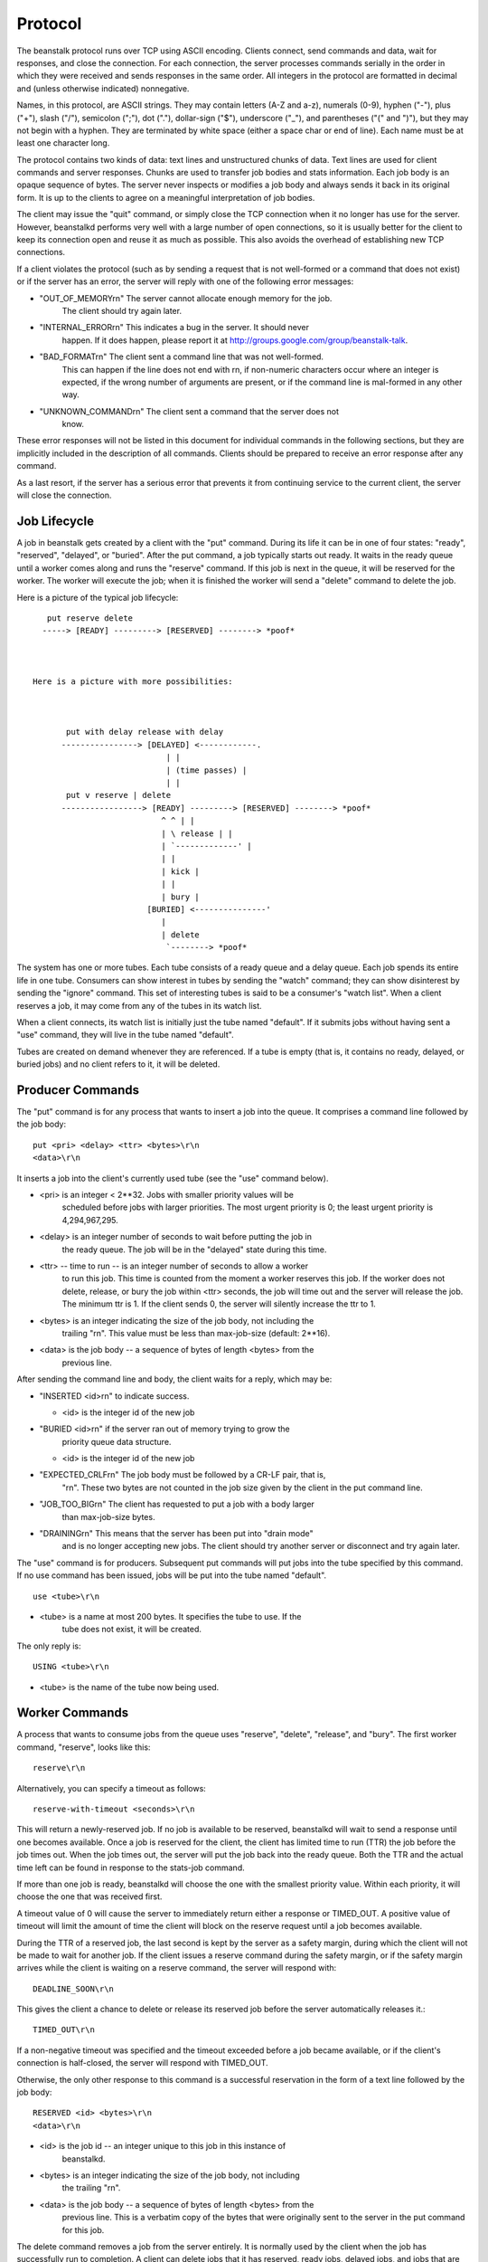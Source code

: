 Protocol
========

The beanstalk protocol runs over TCP using ASCII encoding. Clients connect,
send commands and data, wait for responses, and close the connection. For each
connection, the server processes commands serially in the order in which they
were received and sends responses in the same order. All integers in the
protocol are formatted in decimal and (unless otherwise indicated)
nonnegative.

Names, in this protocol, are ASCII strings. They may contain letters (A-Z and
a-z), numerals (0-9), hyphen ("-"), plus ("+"), slash ("/"), semicolon (";"),
dot ("."), dollar-sign ("$"), underscore ("_"), and parentheses ("(" and ")"),
but they may not begin with a hyphen. They are terminated by white space
(either a space char or end of line). Each name must be at least one character
long.

The protocol contains two kinds of data: text lines and unstructured chunks of
data. Text lines are used for client commands and server responses. Chunks are
used to transfer job bodies and stats information. Each job body is an opaque
sequence of bytes. The server never inspects or modifies a job body and always
sends it back in its original form. It is up to the clients to agree on a
meaningful interpretation of job bodies.

The client may issue the "quit" command, or simply close the TCP connection
when it no longer has use for the server. However, beanstalkd performs very
well with a large number of open connections, so it is usually better for the
client to keep its connection open and reuse it as much as possible. This also
avoids the overhead of establishing new TCP connections.

If a client violates the protocol (such as by sending a request that is not
well-formed or a command that does not exist) or if the server has an error,
the server will reply with one of the following error messages:

* "OUT_OF_MEMORY\r\n" The server cannot allocate enough memory for the job.
   The client should try again later.

* "INTERNAL_ERROR\r\n" This indicates a bug in the server. It should never
   happen. If it does happen, please report it at
   http://groups.google.com/group/beanstalk-talk.

* "BAD_FORMAT\r\n" The client sent a command line that was not well-formed.
   This can happen if the line does not end with \r\n, if non-numeric
   characters occur where an integer is expected, if the wrong number of
   arguments are present, or if the command line is mal-formed in any other
   way.

* "UNKNOWN_COMMAND\r\n" The client sent a command that the server does not
   know.

These error responses will not be listed in this document for individual
commands in the following sections, but they are implicitly included in the
description of all commands. Clients should be prepared to receive an error
response after any command.

As a last resort, if the server has a serious error that prevents it from
continuing service to the current client, the server will close the
connection.

Job Lifecycle
-------------

A job in beanstalk gets created by a client with the "put" command. During its
life it can be in one of four states: "ready", "reserved", "delayed", or
"buried". After the put command, a job typically starts out ready. It waits in
the ready queue until a worker comes along and runs the "reserve" command. If
this job is next in the queue, it will be reserved for the worker. The worker
will execute the job; when it is finished the worker will send a "delete"
command to delete the job.

Here is a picture of the typical job lifecycle::


       put reserve delete
      -----> [READY] ---------> [RESERVED] --------> *poof*



    Here is a picture with more possibilities:



           put with delay release with delay
          ----------------> [DELAYED] <------------.
                                | |
                                | (time passes) |
                                | |
           put v reserve | delete
          -----------------> [READY] ---------> [RESERVED] --------> *poof*
                               ^ ^ | |
                               | \ release | |
                               | `-------------' |
                               | |
                               | kick |
                               | |
                               | bury |
                            [BURIED] <---------------'
                               |
                               | delete
                                `--------> *poof*


The system has one or more tubes. Each tube consists of a ready queue and a
delay queue. Each job spends its entire life in one tube. Consumers can show
interest in tubes by sending the "watch" command; they can show disinterest by
sending the "ignore" command. This set of interesting tubes is said to be a
consumer's "watch list". When a client reserves a job, it may come from any of
the tubes in its watch list.

When a client connects, its watch list is initially just the tube named
"default". If it submits jobs without having sent a "use" command, they will
live in the tube named "default".

Tubes are created on demand whenever they are referenced. If a tube is empty
(that is, it contains no ready, delayed, or buried jobs) and no client refers
to it, it will be deleted.

Producer Commands
-----------------

The "put" command is for any process that wants to insert a job into the queue.
It comprises a command line followed by the job body::

    put <pri> <delay> <ttr> <bytes>\r\n
    <data>\r\n

It inserts a job into the client's currently used tube (see the "use" command
below).

* <pri> is an integer < 2**32. Jobs with smaller priority values will be
   scheduled before jobs with larger priorities. The most urgent priority is 0;
   the least urgent priority is 4,294,967,295.

* <delay> is an integer number of seconds to wait before putting the job in
   the ready queue. The job will be in the "delayed" state during this time.

* <ttr> -- time to run -- is an integer number of seconds to allow a worker
   to run this job. This time is counted from the moment a worker reserves
   this job. If the worker does not delete, release, or bury the job within
   <ttr> seconds, the job will time out and the server will release the job.
   The minimum ttr is 1. If the client sends 0, the server will silently
   increase the ttr to 1.

* <bytes> is an integer indicating the size of the job body, not including the
   trailing "\r\n". This value must be less than max-job-size (default: 2**16).

* <data> is the job body -- a sequence of bytes of length <bytes> from the
   previous line.

After sending the command line and body, the client waits for a reply, which
may be:

* "INSERTED <id>\r\n" to indicate success.

  * <id> is the integer id of the new job

* "BURIED <id>\r\n" if the server ran out of memory trying to grow the
   priority queue data structure.

  * <id> is the integer id of the new job

* "EXPECTED_CRLF\r\n" The job body must be followed by a CR-LF pair, that is,
   "\r\n". These two bytes are not counted in the job size given by the client
   in the put command line.

* "JOB_TOO_BIG\r\n" The client has requested to put a job with a body larger
   than max-job-size bytes.

* "DRAINING\r\n" This means that the server has been put into "drain mode"
   and is no longer accepting new jobs. The client should try another server
   or disconnect and try again later.

The "use" command is for producers. Subsequent put commands will put jobs into
the tube specified by this command. If no use command has been issued, jobs
will be put into the tube named "default". ::

    use <tube>\r\n

* <tube> is a name at most 200 bytes. It specifies the tube to use. If the
   tube does not exist, it will be created.

The only reply is::

    USING <tube>\r\n

* <tube> is the name of the tube now being used.

Worker Commands
---------------

A process that wants to consume jobs from the queue uses "reserve", "delete",
"release", and "bury". The first worker command, "reserve", looks like this::

    reserve\r\n

Alternatively, you can specify a timeout as follows::

    reserve-with-timeout <seconds>\r\n

This will return a newly-reserved job. If no job is available to be reserved,
beanstalkd will wait to send a response until one becomes available. Once a
job is reserved for the client, the client has limited time to run (TTR) the
job before the job times out. When the job times out, the server will put the
job back into the ready queue. Both the TTR and the actual time left can be
found in response to the stats-job command.

If more than one job is ready, beanstalkd will choose the one with the
smallest priority value. Within each priority, it will choose the one that
was received first.

A timeout value of 0 will cause the server to immediately return either a
response or TIMED_OUT. A positive value of timeout will limit the amount of
time the client will block on the reserve request until a job becomes
available.

During the TTR of a reserved job, the last second is kept by the server as a
safety margin, during which the client will not be made to wait for another
job. If the client issues a reserve command during the safety margin, or if
the safety margin arrives while the client is waiting on a reserve command,
the server will respond with::

    DEADLINE_SOON\r\n

This gives the client a chance to delete or release its reserved job before
the server automatically releases it.::

    TIMED_OUT\r\n

If a non-negative timeout was specified and the timeout exceeded before a job
became available, or if the client's connection is half-closed, the server
will respond with TIMED_OUT.

Otherwise, the only other response to this command is a successful reservation
in the form of a text line followed by the job body::

    RESERVED <id> <bytes>\r\n
    <data>\r\n


* <id> is the job id -- an integer unique to this job in this instance of
   beanstalkd.

* <bytes> is an integer indicating the size of the job body, not including
   the trailing "\r\n".

* <data> is the job body -- a sequence of bytes of length <bytes> from the
   previous line. This is a verbatim copy of the bytes that were originally
   sent to the server in the put command for this job.

The delete command removes a job from the server entirely. It is normally used
by the client when the job has successfully run to completion. A client can
delete jobs that it has reserved, ready jobs, delayed jobs, and jobs that are
buried. The delete command looks like this::

    delete <id>\r\n


* <id> is the job id to delete.

The client then waits for one line of response, which may be:

* "DELETED\r\n" to indicate success.

* "NOT_FOUND\r\n" if the job does not exist or is not either reserved by the
   client, ready, or buried. This could happen if the job timed out before the
   client sent the delete command.

The release command puts a reserved job back into the ready queue (and marks
its state as "ready") to be run by any client. It is normally used when the job
fails because of a transitory error. It looks like this::

    release <id> <pri> <delay>\r\n


* <id> is the job id to release.

* <pri> is a new priority to assign to the job.

* <delay> is an integer number of seconds to wait before putting the job in
   the ready queue. The job will be in the "delayed" state during this time.

The client expects one line of response, which may be:

* "RELEASED\r\n" to indicate success.

* "BURIED\r\n" if the server ran out of memory trying to grow the priority
   queue data structure.

* "NOT_FOUND\r\n" if the job does not exist or is not reserved by the client.

The bury command puts a job into the "buried" state. Buried jobs are put into a
FIFO linked list and will not be touched by the server again until a client
kicks them with the "kick" command.

The bury command looks like this::

    bury <id> <pri>\r\n


* <id> is the job id to release.

* <pri> is a new priority to assign to the job.

There are two possible responses:

* "BURIED\r\n" to indicate success.

* "NOT_FOUND\r\n" if the job does not exist or is not reserved by the client.

The "touch" command allows a worker to request more time to work on a job.
This is useful for jobs that potentially take a long time, but you still want
the benefits of a TTR pulling a job away from an unresponsive worker. A worker
may periodically tell the server that it's still alive and processing a job
(e.g. it may do this on DEADLINE_SOON). The command postpones the auto
release of a reserved job until TTR seconds from when the command is issued.

The touch command looks like this::

    touch <id>\r\n


* <id> is the ID of a job reserved by the current connection.

There are two possible responses:

* "TOUCHED\r\n" to indicate success.

* "NOT_FOUND\r\n" if the job does not exist or is not reserved by the client.

The "watch" command adds the named tube to the watch list for the current
connection. A reserve command will take a job from any of the tubes in the
watch list. For each new connection, the watch list initially consists of one
tube, named "default".::

    watch <tube>\r\n

* <tube> is a name at most 200 bytes. It specifies a tube to add to the watch
   list. If the tube doesn't exist, it will be created.

The reply is::

    WATCHING <count>\r\n

* <count> is the integer number of tubes currently in the watch list.

The "ignore" command is for consumers. It removes the named tube from the
watch list for the current connection.::

    ignore <tube>\r\n

The reply is one of:

* "WATCHING <count>\r\n" to indicate success.

  * <count> is the integer number of tubes currently in the watch list.

* "NOT_IGNORED\r\n" if the client attempts to ignore the only tube in its
   watch list.

Other Commands
--------------

The peek commands let the client inspect a job in the system. There are four
variations. All but the first operate only on the currently used tube.

* "peek <id>\r\n"* return job <id>.

* "peek-ready\r\n"* return the next ready job.

* "peek-delayed\r\n"* return the delayed job with the shortest delay left.

* "peek-buried\r\n"* return the next job in the list of buried jobs.

There are two possible responses, either a single line:

* "NOT_FOUND\r\n" if the requested job doesn't exist or there are no jobs in
   the requested state.

Or a line followed by a chunk of data, if the command was successful::

    FOUND <id> <bytes>\r\n
    <data>\r\n

* <id> is the job id.

* <bytes> is an integer indicating the size of the job body, not including
   the trailing "\r\n".

* <data> is the job body -- a sequence of bytes of length <bytes> from the
   previous line.

The kick command applies only to the currently used tube. It moves jobs into
the ready queue. If there are any buried jobs, it will only kick buried jobs.
Otherwise it will kick delayed jobs. It looks like::

    kick <bound>\r\n

* <bound> is an integer upper bound on the number of jobs to kick. The server
   will kick no more than <bound> jobs.

The response is of the form::

    KICKED <count>\r\n

* <count> is an integer indicating the number of jobs actually kicked.

The kick-job command is a variant of kick that operates with a single job
identified by its job id. If the given job id exists and is in a buried or
delayed state, it will be moved to the ready queue of the the same tube where it
currently belongs. The syntax is::

    kick-job <id>\r\n

* <id> is the job id to kick.

The response is one of:

* :code:`NOT_FOUND\r\n` if the job does not exist or is not in a kickable state. This
   can also happen upon internal errors.

* "KICKED\r\n" when the operation succeeded.

The stats-job command gives statistical information about the specified job if
it exists. Its form is::

    stats-job <id>\r\n

* <id> is a job id.

The response is one of:

* "NOT_FOUND\r\n" if the job does not exist.

* "OK <bytes>\r\n<data>\r\n"

  * <bytes> is the size of the following data section in bytes.

  * <data> is a sequence of bytes of length <bytes> from the previous line. It
     is a YAML file with statistical information represented a dictionary.

The stats-job data is a YAML file representing a single dictionary of strings
to scalars. It contains these keys:

* "id" is the job id

* "tube" is the name of the tube that contains this job

* "state" is "ready" or "delayed" or "reserved" or "buried"

* "pri" is the priority value set by the put, release, or bury commands.

* "age" is the time in seconds since the put command that created this job.

* "time-left" is the number of seconds left until the server puts this job
   into the ready queue. This number is only meaningful if the job is
   reserved or delayed. If the job is reserved and this amount of time
   elapses before its state changes, it is considered to have timed out.

* "file" is the number of the earliest binlog file containing this job.
   If -b wasn't used, this will be 0.

* "reserves" is the number of times this job has been reserved.

* "timeouts" is the number of times this job has timed out during a
   reservation.

* "releases" is the number of times a client has released this job from a
   reservation.

* "buries" is the number of times this job has been buried.

* "kicks" is the number of times this job has been kicked.

The stats-tube command gives statistical information about the specified tube
if it exists. Its form is::

    stats-tube <tube>\r\n

* <tube> is a name at most 200 bytes. Stats will be returned for this tube.

The response is one of:

* "NOT_FOUND\r\n" if the tube does not exist.

* "OK <bytes>\r\n<data>\r\n"

  * <bytes> is the size of the following data section in bytes.

  * <data> is a sequence of bytes of length <bytes> from the previous line. It
     is a YAML file with statistical information represented a dictionary.

The stats-tube data is a YAML file representing a single dictionary of strings
to scalars. It contains these keys:

* "name" is the tube's name.

* "current-jobs-urgent" is the number of ready jobs with priority < 1024 in
   this tube.

* "current-jobs-ready" is the number of jobs in the ready queue in this tube.

* "current-jobs-reserved" is the number of jobs reserved by all clients in
   this tube.

* "current-jobs-delayed" is the number of delayed jobs in this tube.

* "current-jobs-buried" is the number of buried jobs in this tube.

* "total-jobs" is the cumulative count of jobs created in this tube in
   the current beanstalkd process.

* "current-using" is the number of open connections that are currently
   using this tube.

* "current-waiting" is the number of open connections that have issued a
   reserve command while watching this tube but not yet received a response.

* "current-watching" is the number of open connections that are currently
   watching this tube.

* "pause" is the number of seconds the tube has been paused for.

* "cmd-delete" is the cumulative number of delete commands for this tube

* "cmd-pause-tube" is the cumulative number of pause-tube commands for this
   tube.

* "pause-time-left" is the number of seconds until the tube is un-paused.

The stats command gives statistical information about the system as a whole.
Its form is::

    stats\r\n

The server will respond::

    OK <bytes>\r\n
    <data>\r\n

* <bytes> is the size of the following data section in bytes.

* <data> is a sequence of bytes of length <bytes> from the previous line. It
   is a YAML file with statistical information represented a dictionary.

The stats data for the system is a YAML file representing a single dictionary
of strings to scalars. Entries described as "cumulative" are reset when the
beanstalkd process starts; they are not stored on disk with the -b flag.

* "current-jobs-urgent" is the number of ready jobs with priority < 1024.

* "current-jobs-ready" is the number of jobs in the ready queue.

* "current-jobs-reserved" is the number of jobs reserved by all clients.

* "current-jobs-delayed" is the number of delayed jobs.

* "current-jobs-buried" is the number of buried jobs.

* "cmd-put" is the cumulative number of put commands.

* "cmd-peek" is the cumulative number of peek commands.

* "cmd-peek-ready" is the cumulative number of peek-ready commands.

* "cmd-peek-delayed" is the cumulative number of peek-delayed commands.

* "cmd-peek-buried" is the cumulative number of peek-buried commands.

* "cmd-reserve" is the cumulative number of reserve commands.

* "cmd-use" is the cumulative number of use commands.

* "cmd-watch" is the cumulative number of watch commands.

* "cmd-ignore" is the cumulative number of ignore commands.

* "cmd-delete" is the cumulative number of delete commands.

* "cmd-release" is the cumulative number of release commands.

* "cmd-bury" is the cumulative number of bury commands.

* "cmd-kick" is the cumulative number of kick commands.

* "cmd-stats" is the cumulative number of stats commands.

* "cmd-stats-job" is the cumulative number of stats-job commands.

* "cmd-stats-tube" is the cumulative number of stats-tube commands.

* "cmd-list-tubes" is the cumulative number of list-tubes commands.

* "cmd-list-tube-used" is the cumulative number of list-tube-used commands.

* "cmd-list-tubes-watched" is the cumulative number of list-tubes-watched
   commands.

* "cmd-pause-tube" is the cumulative number of pause-tube commands.

* "job-timeouts" is the cumulative count of times a job has timed out.

* "total-jobs" is the cumulative count of jobs created.

* "max-job-size" is the maximum number of bytes in a job.

* "current-tubes" is the number of currently-existing tubes.

* "current-connections" is the number of currently open connections.

* "current-producers" is the number of open connections that have each
   issued at least one put command.

* "current-workers" is the number of open connections that have each issued
   at least one reserve command.

* "current-waiting" is the number of open connections that have issued a
   reserve command but not yet received a response.

* "total-connections" is the cumulative count of connections.

* "pid" is the process id of the server.

* "version" is the version string of the server.

* "rusage-utime" is the cumulative user CPU time of this process in seconds
   and microseconds.

* "rusage-stime" is the cumulative system CPU time of this process in
   seconds and microseconds.

* "uptime" is the number of seconds since this server process started running.

* "binlog-oldest-index" is the index of the oldest binlog file needed to
   store the current jobs.

* "binlog-current-index" is the index of the current binlog file being
   written to. If binlog is not active this value will be 0.

* "binlog-max-size" is the maximum size in bytes a binlog file is allowed
   to get before a new binlog file is opened.

* "binlog-records-written" is the cumulative number of records written
   to the binlog.

* "binlog-records-migrated" is the cumulative number of records written
   as part of compaction.

* "id" is a random id string for this server process, generated when each
   beanstalkd process starts.

* "hostname" the hostname of the machine as determined by uname.

The list-tubes command returns a list of all existing tubes. Its form is::

    list-tubes\r\n

The response is::

    OK <bytes>\r\n
    <data>\r\n

* <bytes> is the size of the following data section in bytes.

* <data> is a sequence of bytes of length <bytes> from the previous line. It
   is a YAML file containing all tube names as a list of strings.

The list-tube-used command returns the tube currently being used by the
client. Its form is::

    list-tube-used\r\n

The response is::

    USING <tube>\r\n

* <tube> is the name of the tube being used.

The list-tubes-watched command returns a list tubes currently being watched by
the client. Its form is::

    list-tubes-watched\r\n

The response is::

    OK <bytes>\r\n
    <data>\r\n

* <bytes> is the size of the following data section in bytes.

* <data> is a sequence of bytes of length <bytes> from the previous line. It
   is a YAML file containing watched tube names as a list of strings.

The quit command simply closes the connection. Its form is::

    quit\r\n

The pause-tube command can delay any new job being reserved for a given time. Its form is::

    pause-tube <tube-name> <delay>\r\n

* <tube> is the tube to pause

* <delay> is an integer number of seconds to wait before reserving any more
   jobs from the queue

There are two possible responses:

* "PAUSED\r\n" to indicate success.

* "NOT_FOUND\r\n" if the tube does not exist.